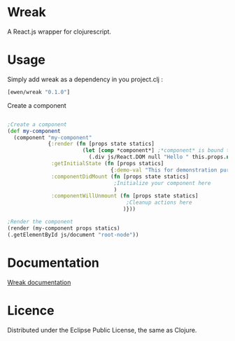 * Wreak

A React.js wrapper for clojurescript.

* Usage

Simply add wreak as a dependency in you project.clj :

#+begin_src clojure
[ewen/wreak "0.1.0"]
#+end_src

Create a component

#+begin_src clojure

;Create a component
(def my-component
  (component "my-component"
             {:render (fn [props state statics]
                        (let [comp *component*] ;*component* is bound to the React component
                          (.div js/React.DOM null "Hello " this.props.name)))
              :getInitialState (fn [props statics]
                                 {:demo-val "This for demonstration purpose"})
              :componentDidMount (fn [props state statics]
                                  ;Initialize your component here
                                  )
              :componentWillUnmount (fn [props state statics]
                                      ;Cleanup actions here
                                     )}))

;Render the component
(render (my-component props statics) 
(.getElementById js/document "root-node"))

#+end_src

* Documentation

[[http://eweng.github.io/wreak/doc/][Wreak documentation]]

* Licence

Distributed under the Eclipse Public License, the same as Clojure.
